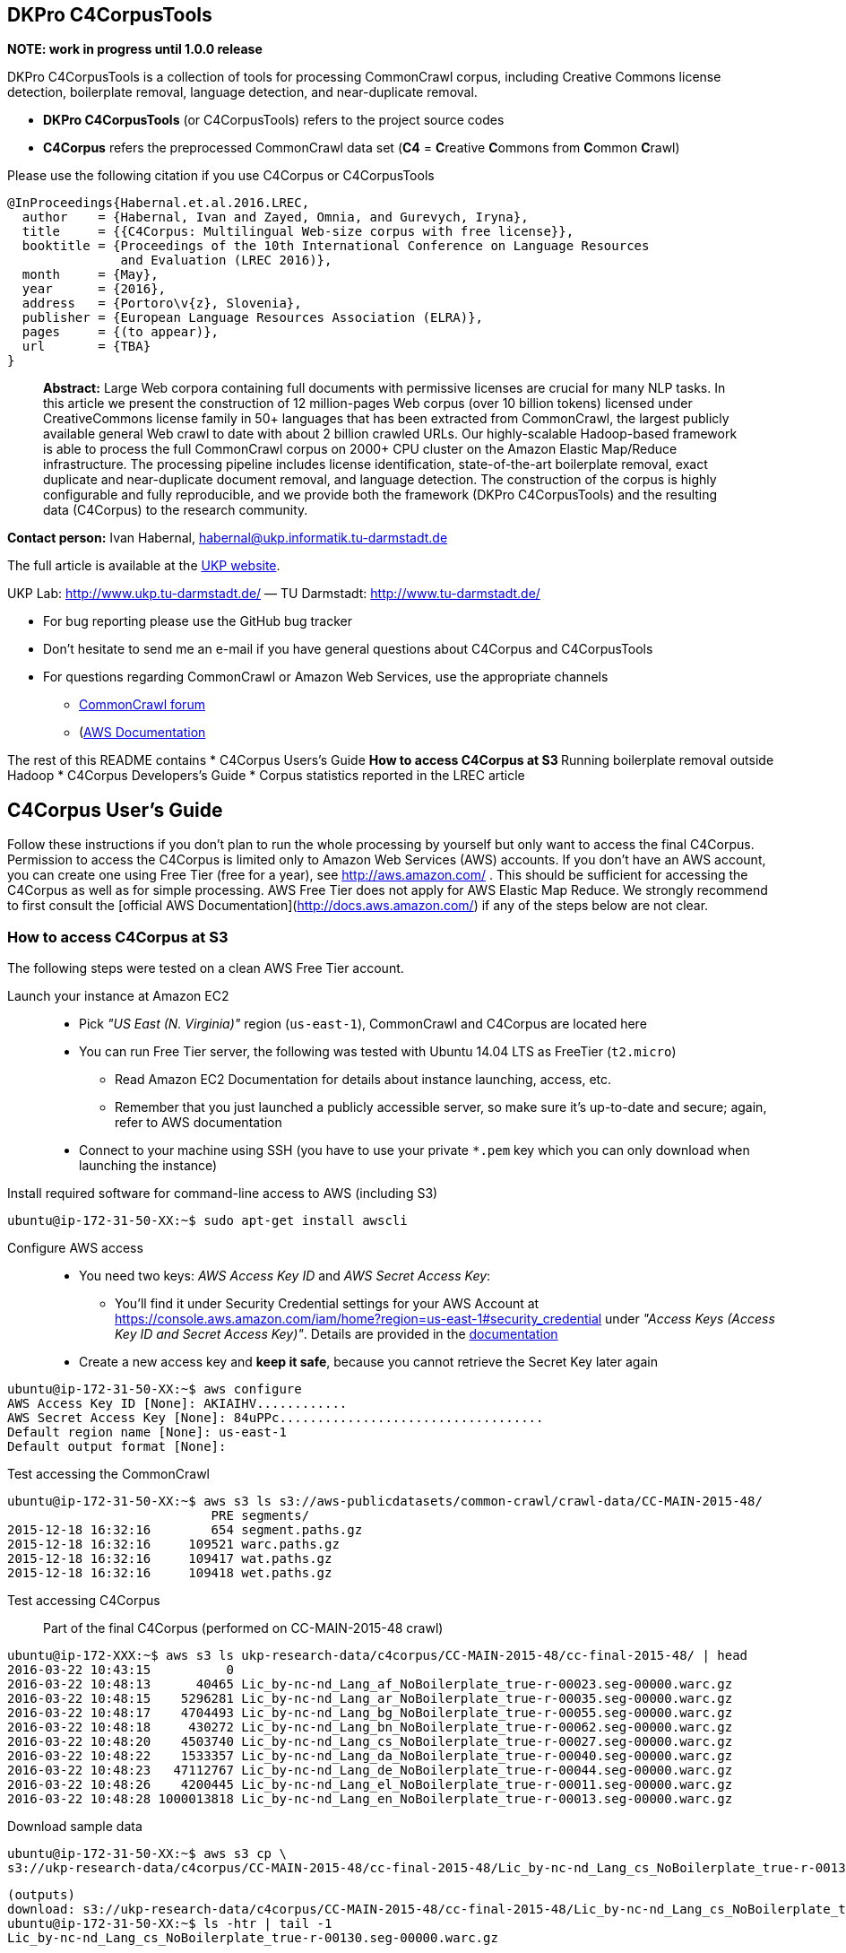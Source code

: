 == DKPro C4CorpusTools

**NOTE: work in progress until 1.0.0 release**

DKPro C4CorpusTools is a collection of tools for processing CommonCrawl corpus, including Creative
Commons license detection, boilerplate removal, language detection, and near-duplicate removal.

* **DKPro C4CorpusTools** (or C4CorpusTools) refers to the project source codes
* **C4Corpus** refers the preprocessed CommonCrawl data set (**C4** =
 **C**reative **C**ommons from **C**ommon **C**rawl)

Please use the following citation if you use C4Corpus or C4CorpusTools

```
@InProceedings{Habernal.et.al.2016.LREC,
  author    = {Habernal, Ivan and Zayed, Omnia, and Gurevych, Iryna},
  title     = {{C4Corpus: Multilingual Web-size corpus with free license}},
  booktitle = {Proceedings of the 10th International Conference on Language Resources
               and Evaluation (LREC 2016)},
  month     = {May},
  year      = {2016},
  address   = {Portoro\v{z}, Slovenia},
  publisher = {European Language Resources Association (ELRA)},
  pages     = {(to appear)},
  url       = {TBA}
}
```

> **Abstract:** Large Web corpora containing full documents with permissive licenses are crucial
for many NLP tasks. In this article we present the construction of 12 million-pages Web corpus
(over 10 billion tokens) licensed under CreativeCommons license family in 50+ languages that has
been extracted from CommonCrawl, the largest publicly available general Web crawl to date with
about 2 billion crawled URLs. Our highly-scalable Hadoop-based framework is able to process the
full CommonCrawl corpus on 2000+ CPU cluster on the Amazon Elastic Map/Reduce infrastructure.
The processing pipeline includes license identification, state-of-the-art boilerplate removal,
exact duplicate and near-duplicate document removal, and language detection. The construction
of the corpus is highly configurable and fully reproducible, and we provide both the framework
(DKPro C4CorpusTools) and the resulting data (C4Corpus) to the research community.


**Contact person:** Ivan Habernal, habernal@ukp.informatik.tu-darmstadt.de

The full article is available at the link:++https://www.ukp.tu-darmstadt.de/publications/details/?tx_bibtex_pi1[pub_id]=TUD-CS-2016-0023++[UKP website].

UKP Lab: http://www.ukp.tu-darmstadt.de/ &mdash; TU Darmstadt: http://www.tu-darmstadt.de/



* For bug reporting please use the GitHub bug tracker
* Don't hesitate to send me an e-mail if you have general questions about C4Corpus and C4CorpusTools
* For questions regarding CommonCrawl or Amazon Web Services, use the appropriate channels
    ** https://groups.google.com/forum/#!forum/common-crawl[CommonCrawl forum]
    ** (http://docs.aws.amazon.com[AWS Documentation]


The rest of this README contains
* C4Corpus Users's Guide
    ** How to access C4Corpus at S3
    ** Running boilerplate removal outside Hadoop
* C4Corpus Developers's Guide
* Corpus statistics reported in the LREC article


== C4Corpus User's Guide

Follow these instructions if you don't plan to run the whole processing by yourself but only want to access the final C4Corpus.
Permission to access the C4Corpus is limited only to Amazon Web Services (AWS) accounts.
If you don't have an AWS account, you can create one using Free Tier (free for a year),
see http://aws.amazon.com/ .
This should be sufficient for accessing the C4Corpus as well as for simple processing.
AWS Free Tier does not apply for AWS Elastic Map Reduce.
We strongly recommend to first consult the [official AWS Documentation](http://docs.aws.amazon.com/) if any of the steps below are not clear.


=== How to access C4Corpus at S3

The following steps were tested on a clean AWS Free Tier account.

Launch your instance at Amazon EC2::
* Pick _"US East (N. Virginia)"_ region (``us-east-1``), CommonCrawl and C4Corpus are located here
* You can run Free Tier server, the following was tested with Ubuntu 14.04 LTS as FreeTier (``t2.micro``)
    ** Read Amazon EC2 Documentation for details about instance launching, access, etc.
    ** Remember that you just launched a publicly accessible server, so make sure it's up-to-date and secure;
    again, refer to AWS documentation
* Connect to your machine using SSH (you have to use your private ```*.pem``` key which you can only download when launching the instance)

Install required software for command-line access to AWS (including S3)::
```
ubuntu@ip-172-31-50-XX:~$ sudo apt-get install awscli
```

Configure AWS access::
* You need two keys: _AWS Access Key ID_ and _AWS Secret Access Key_:
    ** You'll find it under Security Credential settings for your AWS Account at https://console.aws.amazon.com/iam/home?region=us-east-1#security_credential
    under _"Access Keys (Access Key ID and Secret Access Key)"_. Details are provided in the
    http://docs.aws.amazon.com/AWSSimpleQueueService/latest/SQSGettingStartedGuide/AWSCredentials.html[documentation]
* Create a new access key and **keep it safe**, because you cannot retrieve the Secret Key later again

```
ubuntu@ip-172-31-50-XX:~$ aws configure
AWS Access Key ID [None]: AKIAIHV............
AWS Secret Access Key [None]: 84uPPc...................................
Default region name [None]: us-east-1
Default output format [None]:
```

Test accessing the CommonCrawl::
```
ubuntu@ip-172-31-50-XX:~$ aws s3 ls s3://aws-publicdatasets/common-crawl/crawl-data/CC-MAIN-2015-48/
                           PRE segments/
2015-12-18 16:32:16        654 segment.paths.gz
2015-12-18 16:32:16     109521 warc.paths.gz
2015-12-18 16:32:16     109417 wat.paths.gz
2015-12-18 16:32:16     109418 wet.paths.gz
```

Test accessing C4Corpus::

Part of the final C4Corpus (performed on CC-MAIN-2015-48 crawl)


```
ubuntu@ip-172-XXX:~$ aws s3 ls ukp-research-data/c4corpus/CC-MAIN-2015-48/cc-final-2015-48/ | head
2016-03-22 10:43:15          0
2016-03-22 10:48:13      40465 Lic_by-nc-nd_Lang_af_NoBoilerplate_true-r-00023.seg-00000.warc.gz
2016-03-22 10:48:15    5296281 Lic_by-nc-nd_Lang_ar_NoBoilerplate_true-r-00035.seg-00000.warc.gz
2016-03-22 10:48:17    4704493 Lic_by-nc-nd_Lang_bg_NoBoilerplate_true-r-00055.seg-00000.warc.gz
2016-03-22 10:48:18     430272 Lic_by-nc-nd_Lang_bn_NoBoilerplate_true-r-00062.seg-00000.warc.gz
2016-03-22 10:48:20    4503740 Lic_by-nc-nd_Lang_cs_NoBoilerplate_true-r-00027.seg-00000.warc.gz
2016-03-22 10:48:22    1533357 Lic_by-nc-nd_Lang_da_NoBoilerplate_true-r-00040.seg-00000.warc.gz
2016-03-22 10:48:23   47112767 Lic_by-nc-nd_Lang_de_NoBoilerplate_true-r-00044.seg-00000.warc.gz
2016-03-22 10:48:26    4200445 Lic_by-nc-nd_Lang_el_NoBoilerplate_true-r-00011.seg-00000.warc.gz
2016-03-22 10:48:28 1000013818 Lic_by-nc-nd_Lang_en_NoBoilerplate_true-r-00013.seg-00000.warc.gz
```


Download sample data::

```
ubuntu@ip-172-31-50-XX:~$ aws s3 cp \
s3://ukp-research-data/c4corpus/CC-MAIN-2015-48/cc-final-2015-48/Lic_by-nc-nd_Lang_cs_NoBoilerplate_true-r-00130.seg-00000.warc.gz .
```

```
(outputs)
download: s3://ukp-research-data/c4corpus/CC-MAIN-2015-48/cc-final-2015-48/Lic_by-nc-nd_Lang_cs_NoBoilerplate_true-r-00130.seg-00000.warc.gz to ./Lic_by-nc-nd_Lang_cs_NoBoilerplate_true-r-00130.seg-00000.warc.gz
ubuntu@ip-172-31-50-XX:~$ ls -htr | tail -1
Lic_by-nc-nd_Lang_cs_NoBoilerplate_true-r-00130.seg-00000.warc.gz
```

* and that's it! :)

Accessing the final output of the C4Corpus Tools preprocessing::

The final C4Corpus is located at ```s3://ukp-research-data/c4corpus/CC-MAIN-2015-48/cc-final-2015-48/``` with the following file naming

```
Lic_LICENSE_Lang_LANGUAGE_NoBoilerplate_BOOLEAN-r-00284.seg-00000.warc.gz
```

For example

```
Lic_by-nc-nd_Lang_en_NoBoilerplate_true-r-00284.seg-00000.warc.gz
```

* ```aws s3``` command doesn't support wild characters, so the following command returns an empty output

```
ubuntu@ip-172-31-50-XX:~$ aws s3 ls s3://ukp-research-data/c4corpus/CC-MAIN-2015-48/cc-final-2015-48/Lic_by-nc_*.warc.gz
ubuntu@ip-172-31-50-XX:~$
```

* You have to grep the output from ``aws s3 ls`` to get a list of files with a certain language or license, for example

```
ubuntu@ip-172-31-50-XX:~$ aws s3 ls s3://ukp-research-data/c4corpus/CC-MAIN-2015-48/cc-final-2015-48/ \
| grep "Lic_by-nc-nd_Lang_en"
2016-02-02 13:10:41 1000039131 Lic_by-nc-nd_Lang_en_NoBoilerplate_true-r-00284.seg-00000.warc.gz
2016-02-02 13:10:52 1000026370 Lic_by-nc-nd_Lang_en_NoBoilerplate_true-r-00284.seg-00001.warc.gz
2016-02-02 13:11:11 1000035397 Lic_by-nc-nd_Lang_en_NoBoilerplate_true-r-00284.seg-00002.warc.gz
2016-02-02 13:11:32 1000040643 Lic_by-nc-nd_Lang_en_NoBoilerplate_true-r-00284.seg-00003.warc.gz
2016-02-02 13:11:53 1000019635 Lic_by-nc-nd_Lang_en_NoBoilerplate_true-r-00284.seg-00004.warc.gz
2016-02-02 13:12:12  435304263 Lic_by-nc-nd_Lang_en_NoBoilerplate_true-r-00284.seg-00005.warc.gz
```

==== Downloading the free part of C4Corpus

This will print all file names with CC, public domain or cc-unspecified licenses

```
ubuntu@ip-172-31-50-XX:~$ for i in `aws s3 ls s3://ukp-research-data/c4corpus/CC-MAIN-2015-48/cc-final-2015-48/ | \
 awk '{print $4}' | grep -E 'Lic_by*|Lic_public*|Lic_cc*' ` ; do echo $i; done
```

Now copy all these files to the local dir

```
ubuntu@ip-172-X:~$ for i in `aws s3 ls s3://ukp-research-data/c4corpus/CC-MAIN-2015-48/cc-final-2015-48/ | \
awk '{print $4}' | grep -E 'Lic_by*|Lic_public*|Lic_cc*' ` ; do \
aws s3 cp s3://ukp-research-data/c4corpus/CC-MAIN-2015-48/cc-final-2015-48/${i} c4corpus-2015-11/ ; done
```

```
[...]
download: s3://ukp-research-data/c4corpus/cc-final-2015-11/Lic_by-nc-nd_Lang_af_NoBoilerplate_true-r-00023.seg-00000.warc.gz to c4corpus-2015-11/Lic_by-nc-nd_Lang_af_NoBoilerplate_true-r-00023.seg-00000.warc.gz
download: s3://ukp-research-data/c4corpus/cc-final-2015-11/Lic_by-nc-nd_Lang_ar_NoBoilerplate_true-r-00035.seg-00000.warc.gz to c4corpus-2015-11/Lic_by-nc-nd_Lang_ar_NoBoilerplate_true-r-00035.seg-00000.warc.gz
download: s3://ukp-research-data/c4corpus/cc-final-2015-11/Lic_by-nc-nd_Lang_bg_NoBoilerplate_true-r-00055.seg-00000.warc.gz to c4corpus-2015-11/Lic_by-nc-nd_Lang_bg_NoBoilerplate_true-r-00055.seg-00000.warc.gz
[...]
```

Be aware of transfer costs in AWS!


=== Running boilerplate removal outside Hadoop

You can remove boilerplate from HTML pages locally.

* Package the module ```dkpro-c4corpus-boilerplate```

    ```
    $ cd dkpro-c4corpus-boilerplate/
    $ mvn package
    ```
* Test some example page from BBC
    ```
    $ wget http://www.bbc.com/news/election-us-2016-35694116 -O /tmp/input.html -o /dev/null
    $ head /tmp/input.html
    <!DOCTYPE html>
    <html lang="en" id="responsive-news" prefix="og: http://ogp.me/ns#">
    <head >
        <meta charset="utf-8">
        <meta http-equiv="X-UA-Compatible" content="IE=edge,chrome=1">
        <title>US election 2016: Super Tuesday to test candidates - BBC News</title>
        <meta name="description" content="Candidates bidding for their party's ticket in the November US presidential election face their biggest test yet in the so-called Super Tuesday primaries.">
        <link rel="dns-prefetch" href="https://ssl.bbc.co.uk/">
        <link rel="dns-prefetch" href="http://sa.bbc.co.uk/">
    ```

* There are two options for boilerplate removal
    ** Keep only plain text

```
$ java -jar target/dkpro-c4corpus-boilerplate-1.0.0.jar /tmp/input.html /tmp/output-plain.html false
$ head /tmp/output-plain.html
Senator Ted Cruz cannot afford to lose to Mr Trump in Texas, Mr Cruz's home state, while a reverse for Mr Trump in Massachusetts, with its moderate voters, could break the property tycoon's nationwide momentum.
Mrs Clinton is hoping to build on her weekend victory in South Carolina, where she polled heavily among African-Americans, to restore her political fortunes after a bruising defeat in New Hampshire to Bernie Sanders, her self-styled democratic socialist rival.
On 8 November, America is due to elect a successor to Barack Obama, a Democratic president standing down after two terms in office which have seen the Republicans take control of both houses of Congress.
Opinion polls give Mr Trump a lead in almost all of the 11 states holding Republican contests on Tuesday: Alabama, Arkansas, Georgia, Massachusetts, Oklahoma, Tennessee, Texas, Vermont, Virginia, Alaska and Minnesota.
The colourful campaign of the billionaire, who won three of the four early voting states, has divided Republicans.
He said he was "frustrated and saddened" and would look for a third option if Mr Trump won the Republican nomination.
Marco Rubio, the third-placed Republican contender after Mr Trump and Mr Cruz, is hoping to stay competitive, gambling on a win in his home state of Florida on 15 March.
Image copyright Reuters
Image caption Donald Trump autographs the back of a supporter's hand in Valdosta, Georgia, on Monday
Image copyright AP
```

    ** Keep also a minimal HTML tags for paragraphs, spans, headers, etc.

```
$ java -jar target/dkpro-c4corpus-boilerplate-1.0.0.jar /tmp/input.html /tmp/output-minimal.html true
$ head /tmp/output-minimal.html
<p>Senator Ted Cruz cannot afford to lose to Mr Trump in Texas, Mr Cruz's home state, while a reverse for Mr Trump in Massachusetts, with its moderate voters, could break the property tycoon's nationwide momentum.</p>
<p>Mrs Clinton is hoping to build on her weekend victory in South Carolina, where she polled heavily among African-Americans, to restore her political fortunes after a bruising defeat in New Hampshire to Bernie Sanders, her self-styled democratic socialist rival.</p>
<p>On 8 November, America is due to elect a successor to Barack Obama, a Democratic president standing down after two terms in office which have seen the Republicans take control of both houses of Congress.</p>
<p>Opinion polls give Mr Trump a lead in almost all of the 11 states holding Republican contests on Tuesday: Alabama, Arkansas, Georgia, Massachusetts, Oklahoma, Tennessee, Texas, Vermont, Virginia, Alaska and Minnesota.</p>
<p>The colourful campaign of the billionaire, who won three of the four early voting states, has divided Republicans.</p>
<p>He said he was "frustrated and saddened" and would look for a third option if Mr Trump won the Republican nomination.</p>
<p>Marco Rubio, the third-placed Republican contender after Mr Trump and Mr Cruz, is hoping to stay competitive, gambling on a win in his home state of Florida on 15 March.</p>
<p>Image copyright Reuters</p>
<span>Image caption Donald Trump autographs the back of a supporter's hand in Valdosta, Georgia, on Monday</span>
<p>Image copyright AP</p>
```

=== List of URLs from CommonCrawl

* All URLs can be extracted using ``de.tudarmstadt.ukp.dkpro.c4corpus.hadoop.uriextractor.URIExtractor``

* Extracted URLs from 2016-07 crawl are available at our public S3 bucket, size 25.55 GB:

```
$ aws s3 ls s3://ukp-research-data/c4corpus/common-crawl-full-url-list-2016-07/
[...]
$ aws s3 ls s3://ukp-research-data/c4corpus/common-crawl-full-url-list-2016-07/ | \
awk '{ sum += $3 }; END { print sum } '
```

=== Use-case: Search for patterns in C4Corpus

* You need a running Hadoop cluster
* Run ``de.tudarmstadt.ukp.dkpro.c4corpus.hadoop.examples.SimpleTextSearch`` from ``dkpro-c4corpus-hadoop-1.0.0.jar``
* Parameters:

.Path to C4Corpus
----
s3://ukp-research-data/c4corpus/CC-MAIN-2015-48/cc-final-2015-48/*.warc.gz
----

.(or only English pages)
----
s3://ukp-research-data/c4corpus/CC-MAIN-2015-48/cc-final-2015-48/*Lang_en*.warc.gz
----

.Output path, e.g.
----
s3://your-bucket/regex-search-output1/
----

* Regex, for example ``".{10}CommonCrawl.{10}"`` which searches the word ``CommonCrawl`` with a 10-character context
* The job prints the matched patterns with their respective counts
* Merge the results into one file and download to your local machine
```
$ hadoop fs -getmerge s3://your-bucket/regex-search-output1/* regex-search.txt
```

.Print them sorted by count descending
----
$ sort -t$'\t' -k2 -nr regex-search.txt
----

(the word 'CommonCrawl' is not really that common in CommonCrawl :)
----
s the new CommonCrawl dataset, 	2
Spider] , CommonCrawl [Bot] and	1
k out the CommonCrawl project f	1
----


TIP: See ``de.tudarmstadt.ukp.dkpro.c4corpus.hadoop.examples.SimpleTextSearchTest`` for other regex examples